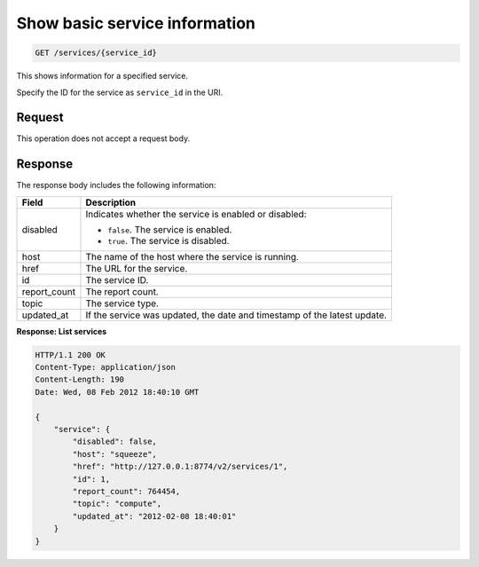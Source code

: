 .. _get-service-info:

Show basic service information
^^^^^^^^^^^^^^^^^^^^^^^^^^^^^^^^^^^^^^^^^^^^^^^^^^^^^^^^^^^^^^^^^^^^^^^^^^^^^^^^

.. code::

    GET /services/{service_id}

This shows information for a specified service.

Specify the ID for the service as ``service_id`` in the URI.

Request
""""""""""""""""

This operation does not accept a request body.


Response
""""""""""""""""

The response body includes the following information:

+----------------+-----------------------------------------------------------+
| Field          | Description                                               |
+================+===========================================================+
| disabled       | Indicates whether the service is enabled or disabled:     |
|                |                                                           |
|                |                                                           |
|                |                                                           |
|                | -  ``false``. The service is enabled.                     |
|                |                                                           |
|                | -  ``true``. The service is disabled.                     |
|                |                                                           |
|                |                                                           |
+----------------+-----------------------------------------------------------+
| host           | The name of the host where the service is running.        |
+----------------+-----------------------------------------------------------+
| href           | The URL for the service.                                  |
+----------------+-----------------------------------------------------------+
| id             | The service ID.                                           |
+----------------+-----------------------------------------------------------+
| report_count   | The report count.                                         |
+----------------+-----------------------------------------------------------+
| topic          | The service type.                                         |
+----------------+-----------------------------------------------------------+
| updated_at     | If the service was updated, the date and timestamp of the |
|                | latest update.                                            |
+----------------+-----------------------------------------------------------+


**Response: List services**

.. code::  

    HTTP/1.1 200 OK
    Content-Type: application/json
    Content-Length: 190
    Date: Wed, 08 Feb 2012 18:40:10 GMT

    {
        "service": {
            "disabled": false, 
            "host": "squeeze", 
            "href": "http://127.0.0.1:8774/v2/services/1", 
            "id": 1, 
            "report_count": 764454, 
            "topic": "compute", 
            "updated_at": "2012-02-08 18:40:01"
        }
    }
